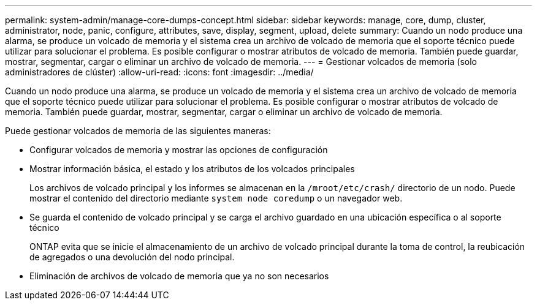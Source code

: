 ---
permalink: system-admin/manage-core-dumps-concept.html 
sidebar: sidebar 
keywords: manage, core, dump, cluster, administrator, node, panic, configure, attributes, save, display, segment, upload, delete 
summary: Cuando un nodo produce una alarma, se produce un volcado de memoria y el sistema crea un archivo de volcado de memoria que el soporte técnico puede utilizar para solucionar el problema. Es posible configurar o mostrar atributos de volcado de memoria. También puede guardar, mostrar, segmentar, cargar o eliminar un archivo de volcado de memoria. 
---
= Gestionar volcados de memoria (solo administradores de clúster)
:allow-uri-read: 
:icons: font
:imagesdir: ../media/


[role="lead"]
Cuando un nodo produce una alarma, se produce un volcado de memoria y el sistema crea un archivo de volcado de memoria que el soporte técnico puede utilizar para solucionar el problema. Es posible configurar o mostrar atributos de volcado de memoria. También puede guardar, mostrar, segmentar, cargar o eliminar un archivo de volcado de memoria.

Puede gestionar volcados de memoria de las siguientes maneras:

* Configurar volcados de memoria y mostrar las opciones de configuración
* Mostrar información básica, el estado y los atributos de los volcados principales
+
Los archivos de volcado principal y los informes se almacenan en la `/mroot/etc/crash/` directorio de un nodo. Puede mostrar el contenido del directorio mediante `system node coredump` o un navegador web.

* Se guarda el contenido de volcado principal y se carga el archivo guardado en una ubicación específica o al soporte técnico
+
ONTAP evita que se inicie el almacenamiento de un archivo de volcado principal durante la toma de control, la reubicación de agregados o una devolución del nodo principal.

* Eliminación de archivos de volcado de memoria que ya no son necesarios

